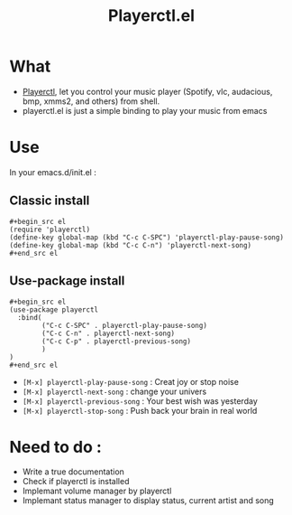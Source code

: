 #+TITLE: Playerctl.el
* What
  - [[https://github.com/acrisci/playerctl][Playerctl]], let you control your music player (Spotify, vlc, audacious, bmp, xmms2, and others) from shell.
  - playerctl.el is just a simple binding to play your music from emacs

* Use
In your emacs.d/init.el :

** Classic install
#+begin_example
#+begin_src el
(require 'playerctl)
(define-key global-map (kbd "C-c C-SPC") 'playerctl-play-pause-song)
(define-key global-map (kbd "C-c C-n") 'playerctl-next-song)
#+end_src el
#+end_example

** Use-package install
#+begin_example
#+begin_src el
(use-package playerctl
  :bind(
        ("C-c C-SPC" . playerctl-play-pause-song)
        ("C-c C-n" . playerctl-next-song)
        ("C-c C-p" . playerctl-previous-song)
        )
)
#+end_src el
#+end_example

  - ~[M-x] playerctl-play-pause-song~ : Creat joy or stop noise
  - ~[M-x] playerctl-next-song~ : change your univers
  - ~[M-x] playerctl-previous-song~ : Your best wish was yesterday
  - ~[M-x] playerctl-stop-song~ : Push back your brain in real world

* Need to do :
  - Write a true documentation
  - Check if playerctl is installed
  - Implemant volume manager by playerctl
  - Implemant status manager to display status, current artist and song

